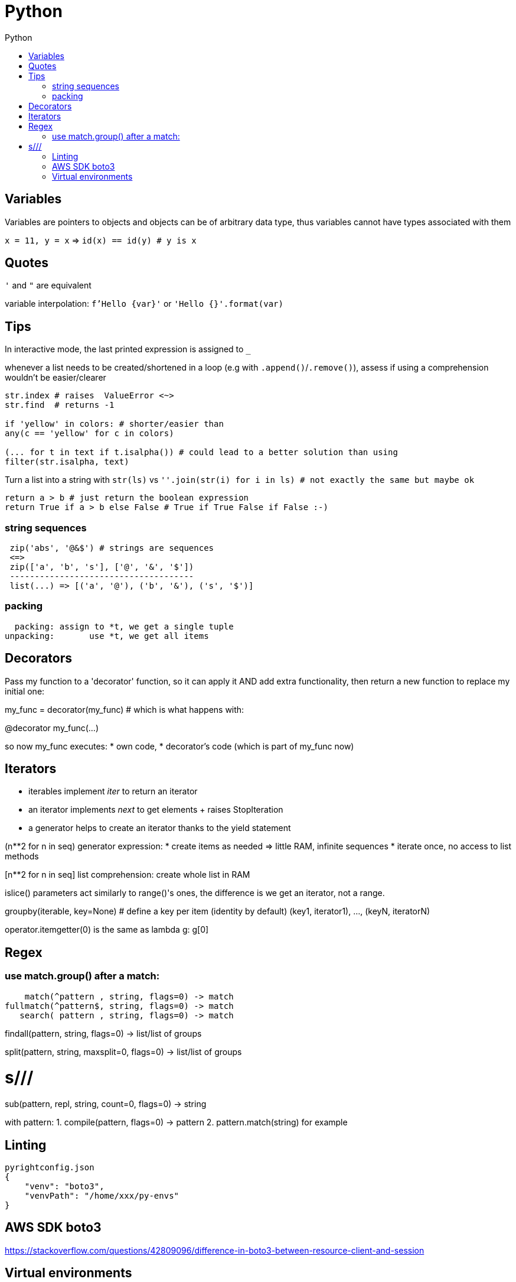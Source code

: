 :toc: left
:toc-title: Python

= Python

== Variables

Variables are pointers to objects and objects can be of arbitrary data type,
thus variables cannot have types associated with them

`x = 11, y = x` => `id(x) == id(y) # y is x`

== Quotes
`'` and `"` are equivalent

variable interpolation: `f'Hello {var}'` or `'Hello {}'.format(var)`

== Tips
In interactive mode, the last printed expression is assigned to `_`

whenever a list needs to be created/shortened in a loop (e.g with `.append()`/`.remove()`),
assess if using a comprehension wouldn't be easier/clearer

[source,python]
....
str.index # raises  ValueError <~>
str.find  # returns -1

if 'yellow' in colors: # shorter/easier than
any(c == 'yellow' for c in colors)

(... for t in text if t.isalpha()) # could lead to a better solution than using
filter(str.isalpha, text)
....

Turn a list into a string with `str(ls)` vs
`''.join(str(i) for i in ls) # not exactly the same but maybe ok`

[source,python]
....
return a > b # just return the boolean expression
return True if a > b else False # True if True False if False :-)
....

=== string sequences

[source,python]
....
 zip('abs', '@&$') # strings are sequences
 <=>
 zip(['a', 'b', 's'], ['@', '&', '$'])
 -------------------------------------
 list(...) => [('a', '@'), ('b', '&'), ('s', '$')]
....

=== packing

  packing: assign to *t, we get a single tuple
unpacking:       use *t, we get all items

== Decorators
Pass my function to a 'decorator' function, so it can apply it AND add extra
functionality, then return a new function to replace my initial one:

my_func = decorator(my_func) # which is what happens with:

@decorator
my_func(...)

so now my_func executes:
* own code,
* decorator's code (which is part of my_func now)

== Iterators

- iterables implement __iter__ to return an iterator
- an iterator implements __next__ to get elements + raises StopIteration
- a generator helps to create an iterator thanks to the yield statement

(n**2 for n in seq) generator expression:
* create items as needed => little RAM, infinite sequences
* iterate once, no access to list methods

[n**2 for n in seq] list comprehension:
create whole list in RAM

islice() parameters act similarly to range()'s ones,
the difference is we get an iterator, not a range.

groupby(iterable, key=None) # define a key per item (identity by default)
(key1, iterator1), ..., (keyN, iteratorN)

operator.itemgetter(0) is the same as lambda g: g[0]

== Regex

=== use match.group() after a match:

    match(^pattern , string, flags=0) -> match
fullmatch(^pattern$, string, flags=0) -> match
   search( pattern , string, flags=0) -> match

findall(pattern, string, flags=0) -> list/list of groups

split(pattern, string, maxsplit=0, flags=0) -> list/list of groups

# s///
sub(pattern, repl, string, count=0, flags=0) -> string

with pattern:
1. compile(pattern, flags=0) -> pattern
2. pattern.match(string) for example

== Linting

[source,json]
....
pyrightconfig.json
{
    "venv": "boto3",
    "venvPath": "/home/xxx/py-envs"
}
....

== AWS SDK boto3
https://stackoverflow.com/questions/42809096/difference-in-boto3-between-resource-client-and-session

== Virtual environments

venv module:: Create isolated working copies of python with their own site
packages. This solves the problem of various python projects needing different
versions of the same package.

[source,bash]
....
$ python3 -mvenv neovim
$ source neovim/bin/activate
$ pip install --upgrade pip
$ pip install --upgrade pynvim
$ deactivate
....

IMPORTANT: without `venv`, use: `pip install --user ...`
